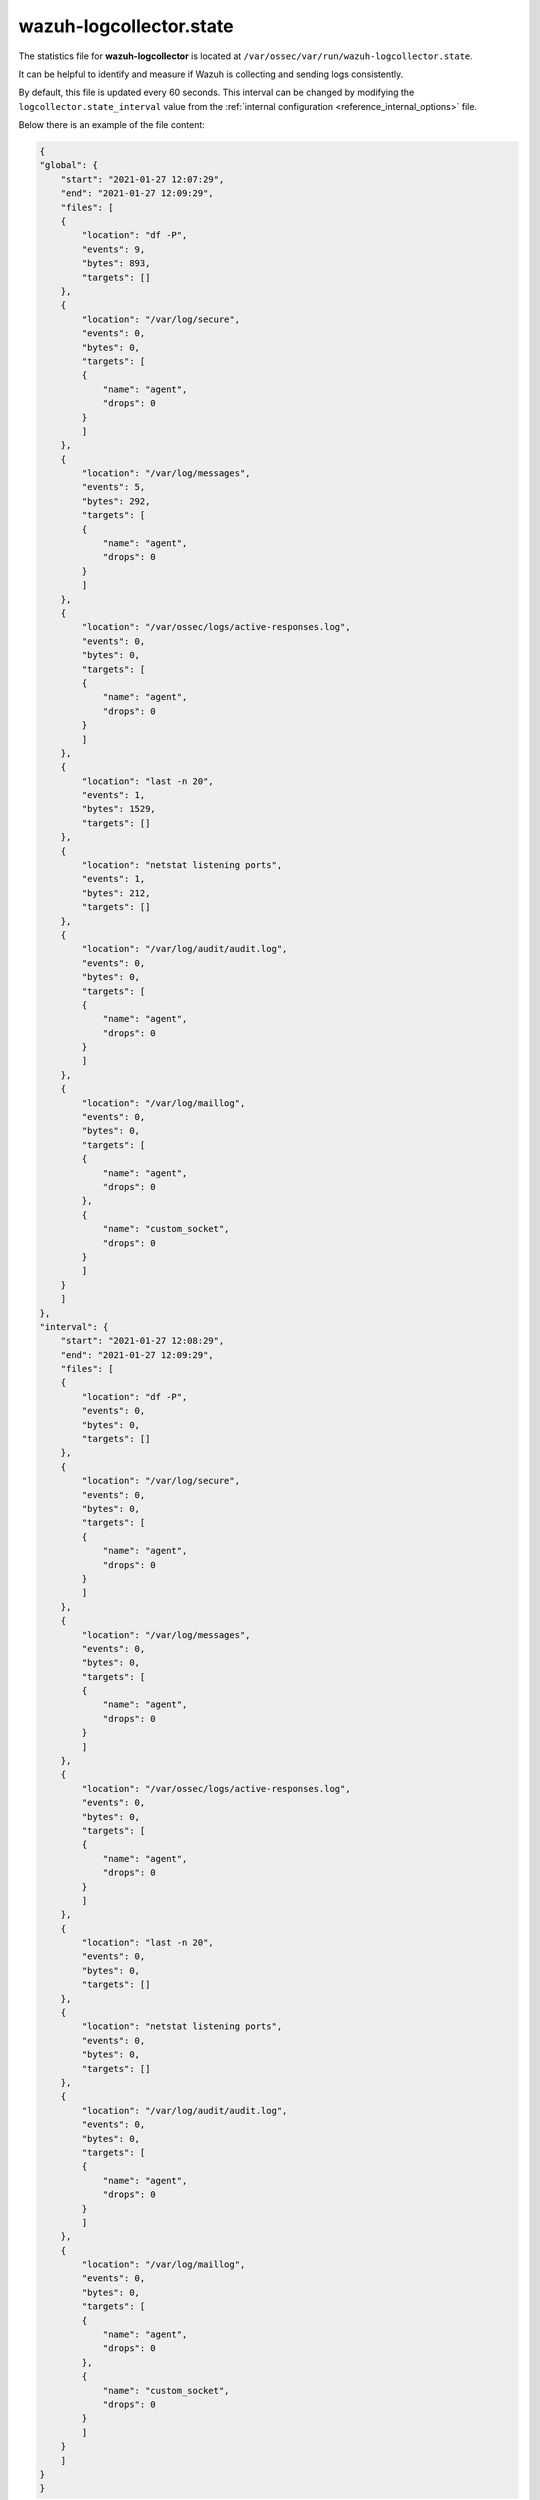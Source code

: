 .. Copyright (C) 2021 Wazuh, Inc.

.. _wazuh_logcollector_state_file:

wazuh-logcollector.state
========================

.. versionadded:: 4.2

The statistics file for **wazuh-logcollector** is located at ``/var/ossec/var/run/wazuh-logcollector.state``.

It can be helpful to identify and measure if Wazuh is collecting and sending logs consistently.

By default, this file is updated every 60 seconds. This interval can be changed by modifying the ``logcollector.state_interval`` value from the :ref:`internal configuration <reference_internal_options>` file.

Below there is an example of the file content:

.. code-block:: json
    :class: output

    {
    "global": {
        "start": "2021-01-27 12:07:29",
        "end": "2021-01-27 12:09:29",
        "files": [
        {
            "location": "df -P",
            "events": 9,
            "bytes": 893,
            "targets": []
        },
        {
            "location": "/var/log/secure",
            "events": 0,
            "bytes": 0,
            "targets": [
            {
                "name": "agent",
                "drops": 0
            }
            ]
        },
        {
            "location": "/var/log/messages",
            "events": 5,
            "bytes": 292,
            "targets": [
            {
                "name": "agent",
                "drops": 0
            }
            ]
        },
        {
            "location": "/var/ossec/logs/active-responses.log",
            "events": 0,
            "bytes": 0,
            "targets": [
            {
                "name": "agent",
                "drops": 0
            }
            ]
        },
        {
            "location": "last -n 20",
            "events": 1,
            "bytes": 1529,
            "targets": []
        },
        {
            "location": "netstat listening ports",
            "events": 1,
            "bytes": 212,
            "targets": []
        },
        {
            "location": "/var/log/audit/audit.log",
            "events": 0,
            "bytes": 0,
            "targets": [
            {
                "name": "agent",
                "drops": 0
            }
            ]
        },
        {
            "location": "/var/log/maillog",
            "events": 0,
            "bytes": 0,
            "targets": [
            {
                "name": "agent",
                "drops": 0
            },
            {
                "name": "custom_socket",
                "drops": 0
            }
            ]
        }
        ]
    },
    "interval": {
        "start": "2021-01-27 12:08:29",
        "end": "2021-01-27 12:09:29",
        "files": [
        {
            "location": "df -P",
            "events": 0,
            "bytes": 0,
            "targets": []
        },
        {
            "location": "/var/log/secure",
            "events": 0,
            "bytes": 0,
            "targets": [
            {
                "name": "agent",
                "drops": 0
            }
            ]
        },
        {
            "location": "/var/log/messages",
            "events": 0,
            "bytes": 0,
            "targets": [
            {
                "name": "agent",
                "drops": 0
            }
            ]
        },
        {
            "location": "/var/ossec/logs/active-responses.log",
            "events": 0,
            "bytes": 0,
            "targets": [
            {
                "name": "agent",
                "drops": 0
            }
            ]
        },
        {
            "location": "last -n 20",
            "events": 0,
            "bytes": 0,
            "targets": []
        },
        {
            "location": "netstat listening ports",
            "events": 0,
            "bytes": 0,
            "targets": []
        },
        {
            "location": "/var/log/audit/audit.log",
            "events": 0,
            "bytes": 0,
            "targets": [
            {
                "name": "agent",
                "drops": 0
            }
            ]
        },
        {
            "location": "/var/log/maillog",
            "events": 0,
            "bytes": 0,
            "targets": [
            {
                "name": "agent",
                "drops": 0
            },
            {
                "name": "custom_socket",
                "drops": 0
            }
            ]
        }
        ]
    }
    }
